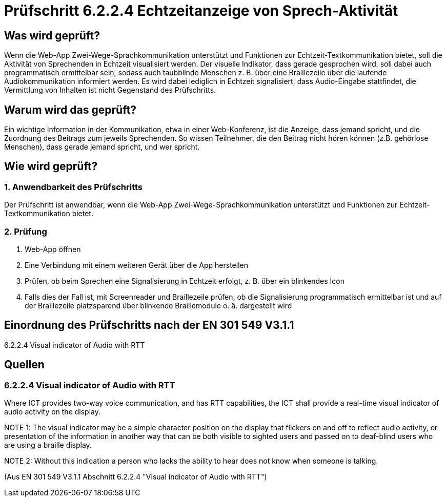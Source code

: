 = Prüfschritt 6.2.2.4 Echtzeitanzeige von Sprech-Aktivität

== Was wird geprüft?

Wenn die Web-App Zwei-Wege-Sprachkommunikation unterstützt und Funktionen zur Echtzeit-Textkommunikation bietet, soll die Aktivität von Sprechenden in Echtzeit visualisiert werden. Der visuelle Indikator, dass gerade gesprochen wird, soll dabei auch programmatisch ermittelbar sein, sodass auch taubblinde Menschen z. B. über eine Braillezeile über die laufende Audiokommunikation informiert werden. Es wird dabei lediglich in Echtzeit signalisiert, dass Audio-Eingabe stattfindet, die Vermittlung von Inhalten ist nicht Gegenstand des Prüfschritts.

== Warum wird das geprüft?

Ein wichtige Information in der Kommunikation, etwa in einer Web-Konferenz, ist die Anzeige, dass jemand spricht, und die Zuordnung des Beitrags zum jeweils Sprechenden. So wissen Teilnehmer, die den Beitrag nicht hören können (z.B. gehörlose Menschen), dass gerade jemand spricht, und wer spricht.

== Wie wird geprüft?

=== 1. Anwendbarkeit des Prüfschritts

Der Prüfschritt ist anwendbar, wenn die Web-App Zwei-Wege-Sprachkommunikation unterstützt und Funktionen zur Echtzeit-Textkommunikation bietet.

=== 2. Prüfung

. Web-App öffnen
. Eine Verbindung mit einem weiteren Gerät über die App herstellen
. Prüfen, ob beim Sprechen eine Signalisierung in Echtzeit erfolgt, z. B. über ein blinkendes Icon
. Falls dies der Fall ist, mit Screenreader und Braillezeile prüfen, ob die Signalisierung programmatisch ermittelbar ist und auf der Braillezeile platzsparend über blinkende Braillemodule o. ä. dargestellt wird

== Einordnung des Prüfschritts nach der EN 301 549 V3.1.1
  
6.2.2.4 Visual indicator of Audio with RTT
  
== Quellen

[.BLOCK_LANG_EN]
=== 6.2.2.4 Visual indicator of Audio with RTT

[.BLOCK_LANG_EN]
--
Where ICT provides two-way voice communication, and has RTT capabilities, the
ICT shall provide a real-time visual indicator of audio activity on the display.

NOTE 1:
The visual indicator may be a simple character position on the display that
flickers on and off to reflect audio activity, or presentation of the
information in another way that can be both visible to sighted users and
passed on to deaf-blind users who are using a braille display.

NOTE 2:
Without this indication a person who lacks the ability to hear does not know
when someone is talking.
--

(Aus EN 301 549 V3.1.1 Abschnitt 6.2.2.4 "Visual indicator of Audio with RTT")
